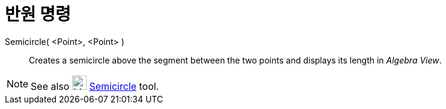 = 반원 명령
:page-en: commands/Semicircle
ifdef::env-github[:imagesdir: /ko/modules/ROOT/assets/images]

Semicircle( <Point>, <Point> )::
  Creates a semicircle above the segment between the two points and displays its length in _Algebra View_.

[NOTE]
====

See also image:24px-Mode_semicircle.svg.png[Mode semicircle.svg,width=24,height=24]
xref:/s_index_php?title=Semicircle_through_2_Points_Tool_action=edit_redlink=1.adoc[Semicircle] tool.

====
